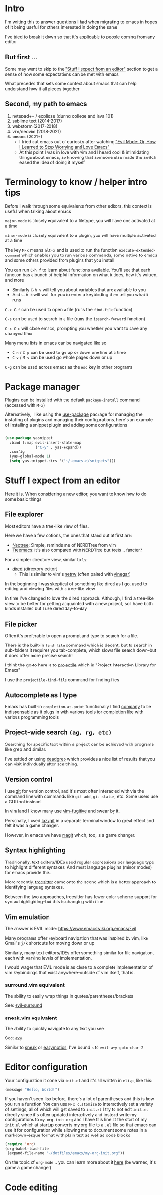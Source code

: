 * Intro
I'm writing this to answer questions I had when migrating to emacs in hopes of it being useful for others interested in doing the same

I've tried to break it down so that it's applicable to people coming from any editor

** But first ...
Some may want to skip to the [[#stuff-i-expect-from-an-editor]["Stuff I expect from an editor"]] section to get a sense of how some expectations can be met with emacs

What precedes that sets some context about emacs that can help understand how it all pieces together

** Second, my path to emacs
1. notepad++ / ecplipse (during college and java 101)
2. sublime text (2014-2017)
3. webstorm (2017-2018)
4. vim/neovim (2018-2021)
5. emacs (2021+)
   * I tried out emacs out of curiosity after watching [[https://www.youtube.com/watch?v=JWD1Fpdd4Pc]["Evil Mode: Or, How I Learned to Stop Worrying and Love Emacs"]]
   * At this point I was in love with vim and I heard cool & intimidating things about emacs, so knowing that someone else made the switch eased the idea of doing it myself

* Terminology to know / helper intro tips
Before I walk through some equivalents from other editors, this context is useful when talking about emacs

~major-mode~ is closely equivalent to a filetype, you will have one activated at a time

~minor-mode~ is closely equivalent to a plugin, you will have multiple activated at a time

The key ~M-x~ means ~alt-x~ and is used to run the function ~execute-extended-command~ which enables you to run various commands, some native to emacs and some others provided from plugins that you install

You can run ~C-h f~ to learn about functions available. You'll see that each function has a bunch of helpful information on what it does, how it's written, and more
- Similarly ~C-h v~ will tell you about variables that are available to you
- And ~C-h k~ will wait for you to enter a keybinding then tell you what it runs

~C-x C-f~ can be used to open a file (runs the ~find-file~ function)

~C-s~ can be used to search in a file (runs the ~isearch-forward~ function)

~C-x C-c~ will close emacs, prompting you whether you want to save any changed files

Many menu lists in emacs can be navigated like so
- ~C-n~ / ~C-p~ can be used to go up or down one line at a time
- ~C-v~ / ~M-v~ can be used go whole pages down or up

~C-g~ can be used across emacs as the ~esc~ key in other programs

* Package manager
Plugins can be installed with the default ~package-install~ command (accessed with ~M-x~)

Alternatively, I like using the [[https://github.com/jwiegley/use-package][use-package]] package for managing the installing of plugins and managing their configurations, here's an example of installing a snippet plugin and adding some configurations
#+begin_src emacs-lisp

  (use-package yasnippet
    :bind (:map evil-insert-state-map
                ("C-y" . yas-expand))
    :config
    (yas-global-mode 1)
    (setq yas-snippet-dirs '("~/.emacs.d/snippets")))

#+end_src

* Stuff I expect from an editor
Here it is. When considering a new editor, you want to know how to do some basic things

** File explorer
Most editors have a tree-like view of files.

Here we have a few options, the ones that stand out at first are:
- [[https://github.com/jaypei/emacs-neotree][Neotree]]: Simple, reminds me of NERDTree from vim
- [[https://github.com/Alexander-Miller/treemacs#treemacs---a-tree-layout-file-explorer-for-emacs][Treemacs]]: It's also compared with NERDTree but feels .. fancier?

For a simpler directory view, similar to ~ls~:
- [[https://www.emacswiki.org/emacs/DiredMode][dired]] (directory editor)
  - This is similar to vim's [[https://www.vim.org/scripts/script.php?script_id=1075][netrw]] (often paired with [[https://github.com/tpope/vim-vinegar][vinegar]])

In the beginning I was skeptical of something like dired as I got used to editing and viewing files with a tree-like view

In time I've changed to love the dired approach. Although, I find a tree-like view to be better for getting acquainted with a new project, so I have both kinds installed but I use dired day-to-day
** File picker
Often it's preferable to open a prompt and type to search for a file.

There is the built-in ~find-file~ command which is decent, but to search in sub-folders it requires you tab-complete, which slows file search down--but it does offer more precise search!

I think the go-to here is to [[https://github.com/bbatsov/projectile][projectile]] which is "Project Interaction Library for Emacs"

I use the ~projectile-find-file~ command for finding files
** Autocomplete as I type
Emacs has built-in ~completion-at-point~ functionaliy
I find [[https://company-mode.github.io/][company]] to be indispensable as it plugs in with various tools for completion like with various programming tools
** Project-wide search ~(ag, rg, etc)~
Searching for specific text within a project can be achieved with programs like grep and similar.

I've settled on using [[https://github.com/Wilfred/deadgrep][deadgrep]] which provides a nice list of results that you can visit individually after searching.
** Version control
I use [[https://git-scm.com/][git]] for version control, and it's most often interacted with via the command line with commands like ~git add~, ~git status~, etc. Some users use a GUI tool instead.

In vim land I know many use [[https://github.com/tpope/vim-fugitive][vim-fugitive]] and swear by it.

Personally, I used [[https://github.com/jesseduffield/lazygit][lazygit]] in a separate terminal window to great effect and felt it was a game changer.

However, in emacs we have [[https://magit.vc/][magit]] which, too, is a game changer.
** Syntax highlighting
Traditionally, text editors/IDEs used regular expressions per language type to highlight different syntaxes. And most language plugins (minor modes) for emacs provide this.

More recently, [[https://tree-sitter.github.io/tree-sitter/][treesitter]] came onto the scene which is a better approach to identifying languag syntaxes.

Between the two approaches, treesitter has fewer color scheme support for syntax highlighting--but this is changing with time.
** Vim emulation
The answer is EVIL mode: https://www.emacswiki.org/emacs/Evil

Many programs offer keyboard navigation that was inspired by vim, like Gmail's ~j/k~ shortcuts for moving down or up

Similarly, many text editors/IDEs offer something similar for file navigation, each with varying levels of implementation.

I would wager that EVIL mode is as close to a complete implementation of vim keybindings that exist anywhere--outside of vim itself, that is.

*** surround.vim equivalent
The ability to easily wrap things in quotes/parentheses/brackets

See: [[https://github.com/emacs-evil/evil-surround][evil-surround]]

*** sneak.vim equivalent
The ability to quickly navigate to any text you see

See: [[https://github.com/abo-abo/avy][avy]]

Similar to [[https://github.com/justinmk/vim-sneak][sneak]] or [[https://github.com/easymotion/vim-easymotion][easymotion]], I've bound ~s~ to ~evil-avy-goto-char-2~

* Editor configuration
Your configuration it done via =init.el= and it's all written in =elisp=, like this:
#+begin_src emacs-lisp
(message "Hello, World!")
#+end_src
If you haven't seen lisp before, there's a lot of parentheses and this is how you run a function
You can use ~M-x customize~ to interactively set a variety of settings, all of which will get saved to ~init.el~
I try to not edit ~init.el~ directly since it's often updated interactively and instead write my configurations to ~my-org-init.org~ and I have this line at the start of my ~init.el~ which at startup converts my org file to a ~.el~ file so that emacs can use it for configuration while allowing me to document some notes in a markdown-esque format with plain text as well as code blocks
#+begin_src emacs-lisp
(require 'org)
(org-babel-load-file
 (expand-file-name "~/dotfiles/emacs/my-org-init.org"))
#+end_src
On the topic of ~org-mode~ .. you can learn more about it [[https://orgmode.org/][here]] (be warned, it's game a game changer)

* Code editing
We briefly went over ~company~ for some integration of smart autocomplete, and that's particularly useful for programming

Most editors have some of what's called "intellisense" for suggesting variable/function names, properties on classes/objects as you type

Traditionally, editors relied on proprietary tools that enabled this sort of thing or relied on the generation of "tag files" to index a codebase and enable such suggestions

Then editors would provide functionality to hook into those solutions but it was very different per language. For example, renaming a variable would have to have been implemented very differently per language and each editor would have to sort out how they'd enable the user to do those actions

More recently, [[https://langserver.org/][language servers]] came onto the scene, enabling a uniform API for implementing such actions regardless of the language; as long as there was a language server running for that language, the langserver API could be used to instruct the server what they wanted to do. This enables each editor to have a uniform API for code editing actions. Want to rename a variable? Check to see if there's a language server for that language running, then send ~some_fn_call()~ to said language server and wait for the result

And to connect this back to ~company~, the [[https://github.com/emacs-lsp/lsp-mode/][lsp-mode]] package can hook into ~company~ to provide intelligent, code aware suggestions as you type

* Visuals
** Modeline
Every text editor/IDE has some ancillary information around the user interface

In emacs that's the [[https://www.emacswiki.org/emacs/ModeLine][modeline]], in vim that is the [[https://vim.fandom.com/wiki/Status_line_to_display_more_information][statusline]], each by default at the bottom of the screen. This provides info on the current file being viewed, how far in a file you've scrolled, some version control information (like which git branch you're on), etc.

You can install packages like [[https://github.com/seagle0128/doom-modeline][doom-modeline]] (packaged separately from [[https://github.com/doomemacs/doomemacs][Doom Emacs]]) for some nice visual modifications out of the box

I went down the rabbithole of customizing my own but in the end have settled for using the default one
- The one exception is using [[https://github.com/tarsius/minions][minions]] for condensing the list of active packages to just ~;-~ which in an org file shows up as ~(Org ;-)~ which looks like a winky face haha
** Icons
There's a variety of packages that introduce some icons here or there

A few that I use add icons to ~company~'s completions, ~dired~, and the tree-like file viewers
** Color schemes
As with all editors, there's a bountiful list of color schemes to choose from

I keep an eye out for ones that support using treesitter for their coloring as that often provides more legible coloring of keywords

I like to use ~gruvbox~ which I access via [[https://github.com/doomemacs/themes][doomemacs/themes]]
** Whichkey
Man. I remember while I was still using vim and I saw this emacs package called [[https://github.com/justbur/emacs-which-key][whichkey]] and I knew I *needed* to have it

When you begin a keybinding and pause before pressing the next key, ~whichkey~ will show you what key to press next to get a particular functionality

Additionally, you can run the ~which-key-show-keymap~ command on its own to reveal all the available keybindings for whichever mode you're in
